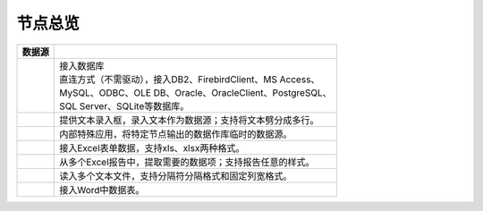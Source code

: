 .. _index:

节点总览
======================

.. list-table:: 
   :header-rows: 1


   * - 数据源 
     - 
	 
   * - .. image:: images/NodeDBDirect.png
     - | 接入数据库
       | 直连方式（不需驱动），接入DB2、FirebirdClient、MS Access、
       | MySQL、ODBC、OLE DB、Oracle、OracleClient、PostgreSQL、
       | SQL Server、SQLite等数据库。


   * - .. image:: images/NodeSplitString.png
     - 提供文本录入框，录入文本作为数据源；支持将文本劈分成多行。


   * - .. image:: images/NodeCache.png
     - 内部特殊应用，将特定节点输出的数据作库临时的数据源。


   * - .. image:: images/NodeExcelSheet.png
     - 接入Excel表单数据，支持xls、xlsx两种格式。


   * - .. image:: images/NodeXLS.png
     - 从多个Excel报告中，提取需要的数据项；支持报告任意的样式。


   * - .. image:: images/NodeTXTEx.png
     - 读入多个文本文件，支持分隔符分隔格式和固定列宽格式。


   * - .. image:: images/NodeWordImport.png
     - 接入Word中数据表。



